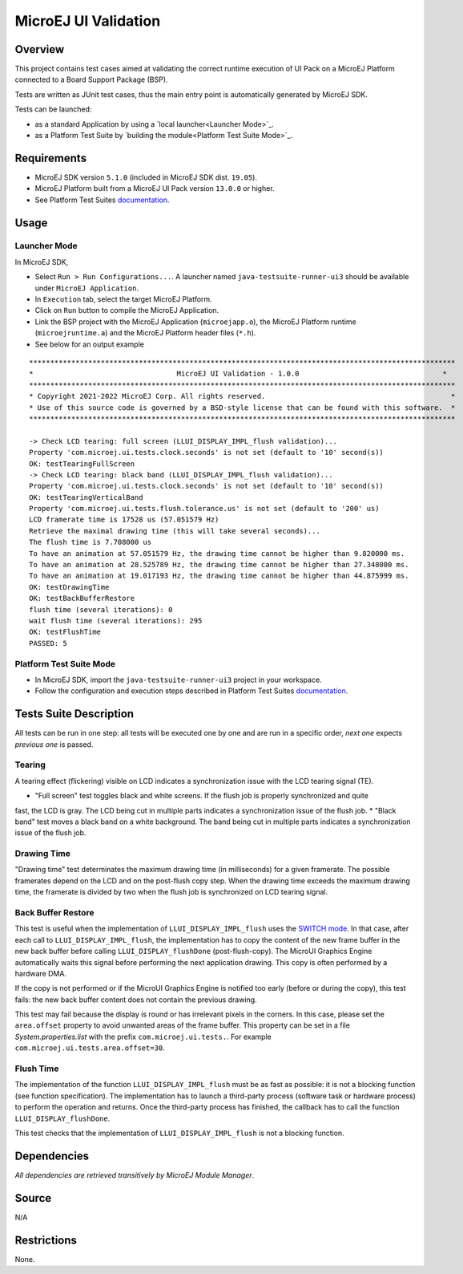 MicroEJ UI Validation
=====================

Overview
--------

This project contains test cases aimed at validating the correct runtime execution 
of UI Pack on a MicroEJ Platform connected to a Board Support Package (BSP).
 
Tests are written as JUnit test cases, thus the main entry point is automatically generated by MicroEJ SDK.

Tests can be launched:

-  as a standard Application by using a `local launcher<Launcher Mode>`_.
-  as a Platform Test Suite by `building the module<Platform Test Suite Mode>`_.

Requirements
------------

-  MicroEJ SDK version ``5.1.0`` (included in MicroEJ SDK dist. ``19.05``).
-  MicroEJ Platform built from a MicroEJ UI Pack version ``13.0.0`` or higher.
-  See Platform Test Suites `documentation <../../README.rst>`_.

Usage
-----

Launcher Mode
~~~~~~~~~~~~~

In MicroEJ SDK,

-  Select ``Run > Run Configurations...``. A launcher named
   ``java-testsuite-runner-ui3`` should be available under
   ``MicroEJ Application``.
   
-  In ``Execution`` tab, select the target MicroEJ Platform.

-  Click on ``Run`` button to compile the MicroEJ Application.

-  Link the BSP project with the MicroEJ Application (``microejapp.o``), 
   the MicroEJ Platform runtime (``microejruntime.a``) and the MicroEJ Platform header files (``*.h``).

-  See below for an output example

::

    *****************************************************************************************************
    *                                  MicroEJ UI Validation - 1.0.0                                  *
    *****************************************************************************************************
    * Copyright 2021-2022 MicroEJ Corp. All rights reserved.                                            *
    * Use of this source code is governed by a BSD-style license that can be found with this software.  *
    *****************************************************************************************************
    
    -> Check LCD tearing: full screen (LLUI_DISPLAY_IMPL_flush validation)...
    Property 'com.microej.ui.tests.clock.seconds' is not set (default to '10' second(s))
    OK: testTearingFullScreen
    -> Check LCD tearing: black band (LLUI_DISPLAY_IMPL_flush validation)...
    Property 'com.microej.ui.tests.clock.seconds' is not set (default to '10' second(s))
    OK: testTearingVerticalBand
    Property 'com.microej.ui.tests.flush.tolerance.us' is not set (default to '200' us)
    LCD framerate time is 17528 us (57.051579 Hz)
    Retrieve the maximal drawing time (this will take several seconds)...
    The flush time is 7.708000 us
    To have an animation at 57.051579 Hz, the drawing time cannot be higher than 9.820000 ms.
    To have an animation at 28.525789 Hz, the drawing time cannot be higher than 27.348000 ms.
    To have an animation at 19.017193 Hz, the drawing time cannot be higher than 44.875999 ms.
    OK: testDrawingTime
    OK: testBackBufferRestore
    flush time (several iterations): 0
    wait flush time (several iterations): 295
    OK: testFlushTime
    PASSED: 5

Platform Test Suite Mode
~~~~~~~~~~~~~~~~~~~~~~~~

-  In MicroEJ SDK, import the ``java-testsuite-runner-ui3`` project in your workspace.

-  Follow the configuration and execution steps described in Platform Test Suites `documentation <../../README.rst>`_.

Tests Suite Description
-----------------------

All tests can be run in one step: all tests will be executed one by one
and are run in a specific order, *next one* expects *previous one* is
passed.

Tearing
~~~~~~~

A tearing effect (flickering) visible on LCD indicates a synchronization issue with
the LCD tearing signal (TE).

* "Full screen" test toggles black and white screens. If the flush job is properly synchronized and quite
fast, the LCD is gray. The LCD being cut in multiple parts indicates a synchronization issue of the flush job.
* "Black band" test moves a black band on a white background. The band being cut in multiple parts indicates a synchronization issue of the flush job.

Drawing Time
~~~~~~~~~~~~

"Drawing time" test determinates the maximum drawing time (in milliseconds) for a given
framerate. The possible framerates depend on the LCD and on the post-flush copy step. When the
drawing time exceeds the maximum drawing time, the framerate is divided by two when the flush
job is synchronized on LCD tearing signal.

Back Buffer Restore
~~~~~~~~~~~~~~~~~~~

This test is useful when the implementation of ``LLUI_DISPLAY_IMPL_flush`` uses the  `SWITCH mode <https://docs.microej.com/en/latest/PlatformDeveloperGuide/uiDisplay.html#switch>`_.
In that case, after each call to ``LLUI_DISPLAY_IMPL_flush``, the implementation has to copy the content of the new frame buffer in the new back buffer before calling ``LLUI_DISPLAY_flushDone`` (post-flush-copy).
The MicroUI Graphics Engine automatically waits this signal before performing the next application drawing.
This copy is often performed by a hardware DMA.

If the copy is not performed or if the MicroUI Graphics Engine is notified too early (before or during the copy), this test fails: the new back buffer content does not contain the previous drawing.

This test may fail because the display is round or has irrelevant pixels in the corners. In this case, please set the ``area.offset`` property to avoid unwanted areas of the frame buffer.
This property can be set in a file `System.properties.list` with the prefix ``com.microej.ui.tests.``. For example ``com.microej.ui.tests.area.offset=30``.

Flush Time
~~~~~~~~~~

The implementation of the function ``LLUI_DISPLAY_IMPL_flush`` must be as fast as possible: it is not a blocking function (see function specification).
The implementation has to launch a third-party process (software task or hardware process) to perform the operation and returns.
Once the third-party process has finished, the callback has to call the function ``LLUI_DISPLAY_flushDone``.

This test checks that the implementation of ``LLUI_DISPLAY_IMPL_flush`` is not a blocking function.

Dependencies
------------

*All dependencies are retrieved transitively by MicroEJ Module Manager*.

Source
------

N/A

Restrictions
------------

None.

..
    Copyright 2021-2023 MicroEJ Corp. All rights reserved.
    Use of this source code is governed by a BSD-style license that can be found with this software.



